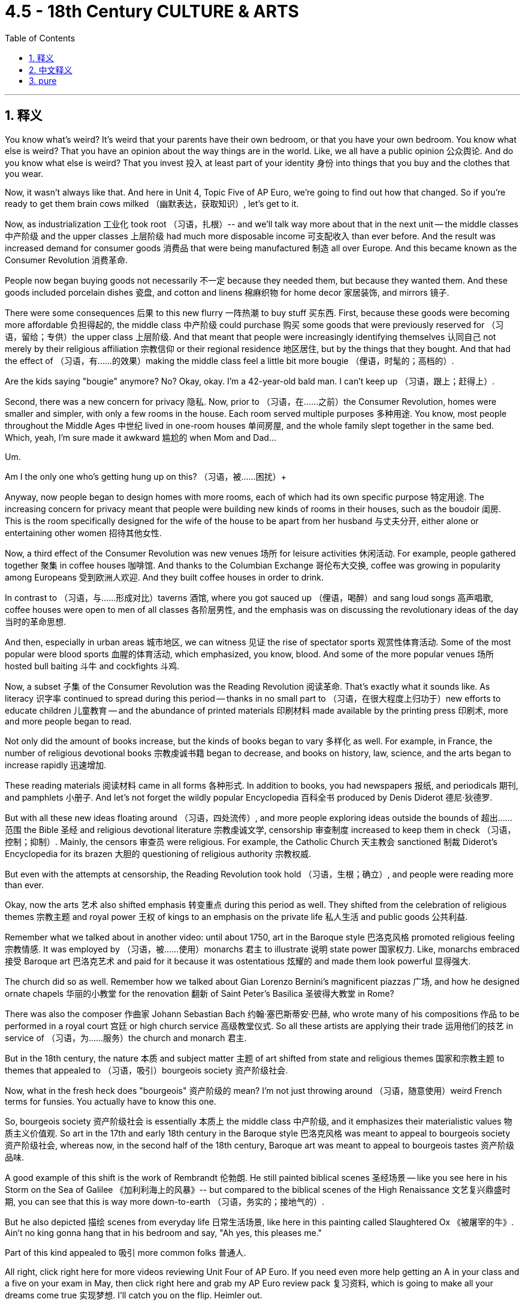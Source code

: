 
= 4.5 - 18th Century CULTURE & ARTS
:toc: left
:toclevels: 3
:sectnums:
:stylesheet: myAdocCss.css

'''

== 释义

You know what's weird? It's weird that your parents have their own bedroom, or that you have your own bedroom. You know what else is weird? That you have an opinion about the way things are in the world. Like, we all have a public opinion 公众舆论. And do you know what else is weird? That you invest 投入 at least part of your identity 身份 into things that you buy and the clothes that you wear. +

Now, it wasn't always like that. And here in Unit 4, Topic Five of AP Euro, we're going to find out how that changed. So if you're ready to get them brain cows milked （幽默表达，获取知识）, let's get to it. +

Now, as industrialization 工业化 took root （习语，扎根）-- and we'll talk way more about that in the next unit -- the middle classes 中产阶级 and the upper classes 上层阶级 had much more disposable income 可支配收入 than ever before. And the result was increased demand for consumer goods 消费品 that were being manufactured 制造 all over Europe. And this became known as the Consumer Revolution 消费革命. +

People now began buying goods not necessarily 不一定 because they needed them, but because they wanted them. And these goods included porcelain dishes 瓷盘, and cotton and linens 棉麻织物 for home decor 家居装饰, and mirrors 镜子. +

There were some consequences 后果 to this new flurry 一阵热潮 to buy stuff 买东西. First, because these goods were becoming more affordable 负担得起的, the middle class 中产阶级 could purchase 购买 some goods that were previously reserved for （习语，留给；专供）the upper class 上层阶级. And that meant that people were increasingly identifying themselves 认同自己 not merely by their religious affiliation 宗教信仰 or their regional residence 地区居住, but by the things that they bought. And that had the effect of （习语，有……的效果）making the middle class feel a little bit more bougie （俚语，时髦的；高档的）. +

Are the kids saying "bougie" anymore? No? Okay, okay. I'm a 42-year-old bald man. I can't keep up （习语，跟上；赶得上）. +

Second, there was a new concern for privacy 隐私. Now, prior to （习语，在……之前）the Consumer Revolution, homes were smaller and simpler, with only a few rooms in the house. Each room served multiple purposes 多种用途. You know, most people throughout the Middle Ages 中世纪 lived in one-room houses 单间房屋, and the whole family slept together in the same bed. Which, yeah, I'm sure made it awkward 尴尬的 when Mom and Dad... +

Um.

Am I the only one who's getting hung up on this? （习语，被……困扰）+

Anyway, now people began to design homes with more rooms, each of which had its own specific purpose 特定用途. The increasing concern for privacy meant that people were building new kinds of rooms in their houses, such as the boudoir 闺房. This is the room specifically designed for the wife of the house to be apart from her husband 与丈夫分开, either alone or entertaining other women 招待其他女性. +

Now, a third effect of the Consumer Revolution was new venues 场所 for leisure activities 休闲活动. For example, people gathered together 聚集 in coffee houses 咖啡馆. And thanks to the Columbian Exchange 哥伦布大交换, coffee was growing in popularity among Europeans 受到欧洲人欢迎. And they built coffee houses in order to drink. +

In contrast to （习语，与……形成对比）taverns 酒馆, where you got sauced up （俚语，喝醉）and sang loud songs 高声唱歌, coffee houses were open to men of all classes 各阶层男性, and the emphasis was on discussing the revolutionary ideas of the day 当时的革命思想. +

And then, especially in urban areas 城市地区, we can witness 见证 the rise of spectator sports 观赏性体育活动. Some of the most popular were blood sports 血腥的体育活动, which emphasized, you know, blood. And some of the more popular venues 场所 hosted bull baiting 斗牛 and cockfights 斗鸡. +

Now, a subset 子集 of the Consumer Revolution was the Reading Revolution 阅读革命. That's exactly what it sounds like. As literacy 识字率 continued to spread during this period -- thanks in no small part to （习语，在很大程度上归功于）new efforts to educate children 儿童教育 -- and the abundance of printed materials 印刷材料 made available by the printing press 印刷术, more and more people began to read. +

Not only did the amount of books increase, but the kinds of books began to vary 多样化 as well. For example, in France, the number of religious devotional books 宗教虔诚书籍 began to decrease, and books on history, law, science, and the arts began to increase rapidly 迅速增加. +

These reading materials 阅读材料 came in all forms 各种形式. In addition to books, you had newspapers 报纸, and periodicals 期刊, and pamphlets 小册子. And let's not forget the wildly popular Encyclopedia 百科全书 produced by Denis Diderot 德尼·狄德罗. +

But with all these new ideas floating around （习语，四处流传）, and more people exploring ideas outside the bounds of 超出……范围 the Bible 圣经 and religious devotional literature 宗教虔诚文学, censorship 审查制度 increased to keep them in check （习语，控制；抑制）. Mainly, the censors 审查员 were religious. For example, the Catholic Church 天主教会 sanctioned 制裁 Diderot's Encyclopedia for its brazen 大胆的 questioning of religious authority 宗教权威. +

But even with the attempts at censorship, the Reading Revolution took hold （习语，生根；确立）, and people were reading more than ever. +

Okay, now the arts 艺术 also shifted emphasis 转变重点 during this period as well. They shifted from the celebration of religious themes 宗教主题 and royal power 王权 of kings to an emphasis on the private life 私人生活 and public goods 公共利益. +

Remember what we talked about in another video: until about 1750, art in the Baroque style 巴洛克风格 promoted religious feeling 宗教情感. It was employed by （习语，被……使用）monarchs 君主 to illustrate 说明 state power 国家权力. Like, monarchs embraced 接受 Baroque art 巴洛克艺术 and paid for it because it was ostentatious 炫耀的 and made them look powerful 显得强大. +

The church did so as well. Remember how we talked about Gian Lorenzo Bernini's magnificent piazzas 广场, and how he designed ornate chapels 华丽的小教堂 for the renovation 翻新 of Saint Peter's Basilica 圣彼得大教堂 in Rome? +

There was also the composer 作曲家 Johann Sebastian Bach 约翰·塞巴斯蒂安·巴赫, who wrote many of his compositions 作品 to be performed in a royal court 宫廷 or high church service 高级教堂仪式. So all these artists are applying their trade 运用他们的技艺 in service of （习语，为……服务）the church and monarch 君主. +

But in the 18th century, the nature 本质 and subject matter 主题 of art shifted from state and religious themes 国家和宗教主题 to themes that appealed to （习语，吸引）bourgeois society 资产阶级社会. +

Now, what in the fresh heck does "bourgeois" 资产阶级的 mean? I'm not just throwing around （习语，随意使用）weird French terms for funsies. You actually have to know this one. +

So, bourgeois society 资产阶级社会 is essentially 本质上 the middle class 中产阶级, and it emphasizes their materialistic values 物质主义价值观. So art in the 17th and early 18th century in the Baroque style 巴洛克风格 was meant to appeal to bourgeois society 资产阶级社会, whereas now, in the second half of the 18th century, Baroque art was meant to appeal to bourgeois tastes 资产阶级品味. +

A good example of this shift is the work of Rembrandt 伦勃朗. He still painted biblical scenes 圣经场景 -- like you see here in his Storm on the Sea of Galilee 《加利利海上的风暴》-- but compared to the biblical scenes of the High Renaissance 文艺复兴鼎盛时期, you can see that this is way more down-to-earth （习语，务实的；接地气的）. +

But he also depicted 描绘 scenes from everyday life 日常生活场景, like here in this painting called Slaughtered Ox 《被屠宰的牛》. Ain't no king gonna hang that in his bedroom and say, "Ah yes, this pleases me." +

Part of this kind appealed to 吸引 more common folks 普通人. +

All right, click right here for more videos reviewing Unit Four of AP Euro. If you need even more help getting an A in your class and a five on your exam in May, then click right here and grab my AP Euro review pack 复习资料, which is going to make all your dreams come true 实现梦想. I'll catch you on the flip. Heimler out. +

'''

== 中文释义

你知道什么很奇怪吗？很奇怪的是你的父母有他们自己的卧室，或者说你有你自己的卧室。你知道还有什么很奇怪吗？那就是你对世界上事物的样子, 有自己的看法。比如，我们都有公众舆论。你知道还有什么很奇怪吗？那就是你会把自己的一部分身份认同, 投入到你购买的东西和你穿的衣服上。  +

现在，事情并不总是这样。在美国大学预修课程欧洲历史的第四单元，第五个主题中，我们将了解这种情况是如何改变的。所以，如果你准备好充实自己的知识，那我们开始吧。  +

现在，随着工业化扎根——我们将在下一单元更多地谈论这个——*中产阶级和上层阶级, 拥有比以往更多的可支配收入。结果是对在欧洲各地生产的消费品的需求增加。这被称为消费革命。*  +

**人们现在开始购买商品，不一定是因为他们需要(生存需要)这些商品，而是因为他们想要(满足精神需求)这些商品。**这些商品包括瓷盘、用于家居装饰的棉布和亚麻布，以及镜子。  +

这种新的购物热潮, 带来了一些后果。首先，因为这些商品变得更加实惠，中产阶级能够购买一些以前只有上层阶级才能拥有的商品。这意味着人们越来越不仅仅通过他们的宗教归属或居住地区, 来定义自己，而是通过他们购买的东西来定义自己。这使得中产阶级感觉自己更有品味了。  +

现在的孩子们还说“有品味（bougie）”这个词吗？不说了？好吧，好吧。我是一个42岁的秃头男人。我跟不上潮流了。  +

**其次，人们对隐私有了新的关注。**在消费革命之前，房子更小、更简单，房子里只有几个房间。每个房间都有多种用途。你知道，**在中世纪，大多数人住在只有一个房间的房子里，全家人睡在同一张床上。**是啊，我敢肯定，当爸爸妈妈……的时候，会很尴尬。  +

嗯。

难道只有我纠结于这个问题吗？

不管怎样，现在人们开始设计有更多房间的房子，每个房间都有其特定的用途。对隐私日益增长的关注意味着人们在家里建造了新的房间，比如闺房（boudoir）。这是专门为家里的妻子设计的房间，让她可以与丈夫分开，要么独处，要么招待其他女性。  +

现在，消费革命的第三个影响, 是出现了新的休闲活动场所。例如，人们聚集在咖啡馆（coffee houses）里。多亏了哥伦布大交换，咖啡在欧洲人中越来越受欢迎。他们建造咖啡馆是为了喝咖啡。  +

*与酒馆（taverns）不同，在酒馆里人们会喝得酩酊大醉, 并大声唱歌，咖啡馆对各个阶层的男人开放，重点是讨论当时的革命性思想。*  +

然后，尤其是在城市地区，我们可以看到观赏性体育运动的兴起。一些最受欢迎的是血腥运动，你知道，就是强调血腥的运动。一些更受欢迎的场所, 会举办逗公牛和斗鸡活动。  +

现在，**消费革命的一个分支是阅读革命。**这听起来就是字面意思。由于在这个时期识字率不断提高——这在很大程度上要归功于在儿童教育方面的新努力——以及**印刷机带来的大量印刷材料，越来越多的人开始阅读。**  +

不仅书籍的数量增加了，而且书籍的种类也开始多样化。*例如，在法国，宗教虔诚书籍的数量开始减少，关于历史、法律、科学和艺术的书籍数量开始迅速增加。*  +

这些阅读材料有各种形式。除了书籍，还有报纸、期刊和小册子。别忘了狄德罗（Denis Diderot）制作的非常受欢迎的《百科全书》。  +

但是随着所有这些新思想的传播，以及越来越多的人探索《圣经》和宗教虔诚文学之外的思想，"审查制度"加强了，以控制这些思想。主要的审查者是宗教方面的。例如，天主教会制裁了狄德罗的《百科全书》，因为它大胆地质疑了宗教权威。  +

但是，即使有"审查制度"的尝试，阅读革命还是占据了主导，人们的阅读量比以往任何时候都多。  +

好的，*现在艺术在这个时期也改变了重点。艺术从歌颂宗教主题和国王的王权，转向了强调私人生活和公共利益。*  +

还记得我们在另一个视频中谈到的吗：**在大约1750年之前，巴洛克风格（Baroque style）的艺术,促进了宗教情感。**君主们利用它来展示国家权力。比如，君主们接受巴洛克艺术并为此买单，因为它很奢华，能让他们看起来很有权力。  +

教会也是如此。还记得我们谈到吉安·洛伦佐·贝尼尼（Gian Lorenzo Bernini）宏伟的广场，以及他为罗马圣彼得大教堂（Saint Peter's Basilica）的翻新设计的华丽小礼拜堂吗？  +

还有作曲家约翰·塞巴斯蒂安·巴赫（Johann Sebastian Bach），他的许多作品是为在皇家宫廷或高级教堂仪式上演奏, 而创作的。所以所有这些艺术家, 都用他们的技艺为教会和君主服务。  +

*但是在18世纪，艺术的性质和主题, 从国家和宗教主题, 转向了吸引资产阶级社会（也就是中产阶级）的主题。*  +

那么，“资产阶级（bourgeois）”到底是什么意思呢？我可不是为了好玩而随意使用这个奇怪的法语词。实际上你需要了解这个词。  +

所以，**资产阶级社会, 本质上就是中产阶级，它强调他们的"物质主义"价值观。**所以17世纪和18世纪早期的巴洛克风格艺术是为了吸引资产阶级社会，而现在，在18世纪下半叶，巴洛克艺术也是为了迎合资产阶级的品味。  +

这种转变的一个很好的例子是伦勃朗（Rembrandt）的作品。他仍然描绘圣经场景——就像你在他的《加利利海上的风暴》中看到的那样——但是与文艺复兴鼎盛时期的圣经场景相比，你可以看到这个场景更加接地气。  +

但他也描绘日常生活场景，比如在这幅名为《被屠宰的牛》的画作中。没有哪个国王会把这幅画挂在他的卧室里然后说：“啊，是的，这幅画让我很满意。”  +

这种艺术的一部分吸引了更多的普通人。  +

后来，一种新的艺术运动兴起，被称为"新古典主义"（Neoclassicism）。*#与巴洛克风格的奢华和宏伟形成对比，"新古典主义"艺术家推崇简洁和对称。#*  +

例如，考虑由雅克 - 日耳曼·苏夫洛（Jacques-Germain Soufflot）以"新古典主义"风格建造的巴黎万神殿（Panthéon）。虽然它是受路易十五（Louis XV）委托建造的，但由于其简洁和对称，它是新古典主义的一个例子。  +

现在，文学也改变了重点，开始关注启蒙运动, 和资产阶级社会的商业价值观。  +

例如，丹尼尔·笛福（Daniel Defoe）的小说《鲁滨逊漂流记》（Robinson Crusoe），讲述了一个人在岛上遭遇海难后, 学会生存和繁荣的故事。而且他在没有"宗教权威"或"基督教教义"指导的情况下, 做到了这一点。我是说，你能想象吗？  +

或者想想歌德（Goethe）的戏剧《浮士德》（Faust），讲述了一个人为了获得秘密知识和大量财富, 而把自己的灵魂卖给魔鬼的故事。这部戏剧的主要主题是人类对"意义"的渴望——资产阶级社会越来越能感受到这种渴望。  +

好的，点击这里查看更多关于美国大学预修课程欧洲历史第四单元的复习视频。如果你需要更多帮助，想在课堂上得A，并在五月份的考试中得5分，那就点击这里获取我的美国大学预修课程欧洲历史复习资料包，它会让你实现所有梦想。我们下次再见。海姆勒下线了。  +



'''

== pure

You know what's weird? It's weird that your parents have their own bedroom, or that you have your own bedroom. You know what else is weird? That you have an opinion about the way things are in the world. Like, we all have a public opinion. And do you know what else is weird? That you invest at least part of your identity into things that you buy and the clothes that you wear.

Now, it wasn't always like that. And here in Unit 4, Topic Five of AP Euro, we're going to find out how that changed. So if you're ready to get them brain cows milked, let's get to it.

Now, as industrialization took root -- and we'll talk way more about that in the next unit -- the middle classes and the upper classes had much more disposable income than ever before. And the result was increased demand for consumer goods that were being manufactured all over Europe. And this became known as the Consumer Revolution.

People now began buying goods not necessarily because they needed them, but because they wanted them. And these goods included porcelain dishes, and cotton and linens for home decor, and mirrors.

There were some consequences to this new flurry to buy stuff. First, because these goods were becoming more affordable, the middle class could purchase some goods that were previously reserved for the upper class. And that meant that people were increasingly identifying themselves not merely by their religious affiliation or their regional residence, but by the things that they bought. And that had the effect of making the middle class feel a little bit more bougie.

Are the kids saying "bougie" anymore? No? Okay, okay. I'm a 42-year-old bald man. I can't keep up.

Second, there was a new concern for privacy. Now, prior to the Consumer Revolution, homes were smaller and simpler, with only a few rooms in the house. Each room served multiple purposes. You know, most people throughout the Middle Ages lived in one-room houses, and the whole family slept together in the same bed. Which, yeah, I'm sure made it awkward when Mom and Dad...

Um.

Am I the only one who's getting hung up on this?

Anyway, now people began to design homes with more rooms, each of which had its own specific purpose. The increasing concern for privacy meant that people were building new kinds of rooms in their houses, such as the boudoir. This is the room specifically designed for the wife of the house to be apart from her husband, either alone or entertaining other women.

Now, a third effect of the Consumer Revolution was new venues for leisure activities. For example, people gathered together in coffee houses. And thanks to the Columbian Exchange, coffee was growing in popularity among Europeans. And they built coffee houses in order to drink.

In contrast to taverns, where you got sauced up and sang loud songs, coffee houses were open to men of all classes, and the emphasis was on discussing the revolutionary ideas of the day.

And then, especially in urban areas, we can witness the rise of spectator sports. Some of the most popular were blood sports, which emphasized, you know, blood. And some of the more popular venues hosted bull baiting and cockfights.

Now, a subset of the Consumer Revolution was the Reading Revolution. That's exactly what it sounds like. As literacy continued to spread during this period -- thanks in no small part to new efforts to educate children -- and the abundance of printed materials made available by the printing press, more and more people began to read.

Not only did the amount of books increase, but the kinds of books began to vary as well. For example, in France, the number of religious devotional books began to decrease, and books on history, law, science, and the arts began to increase rapidly.

These reading materials came in all forms. In addition to books, you had newspapers, and periodicals, and pamphlets. And let's not forget the wildly popular Encyclopedia produced by Denis Diderot.

But with all these new ideas floating around, and more people exploring ideas outside the bounds of the Bible and religious devotional literature, censorship increased to keep them in check. Mainly, the censors were religious. For example, the Catholic Church sanctioned Diderot's Encyclopedia for its brazen questioning of religious authority.

But even with the attempts at censorship, the Reading Revolution took hold, and people were reading more than ever.

Okay, now the arts also shifted emphasis during this period as well. They shifted from the celebration of religious themes and royal power of kings to an emphasis on the private life and public goods.

Remember what we talked about in another video: until about 1750, art in the Baroque style promoted religious feeling. It was employed by monarchs to illustrate state power. Like, monarchs embraced Baroque art and paid for it because it was ostentatious and made them look powerful.

The church did so as well. Remember how we talked about Gian Lorenzo Bernini's magnificent piazzas, and how he designed ornate chapels for the renovation of Saint Peter's Basilica in Rome?

There was also the composer Johann Sebastian Bach, who wrote many of his compositions to be performed in a royal court or high church service. So all these artists are applying their trade in service of the church and monarch.

But in the 18th century, the nature and subject matter of art shifted from state and religious themes to themes that appealed to bourgeois society.

Now, what in the fresh heck does "bourgeois" mean? I'm not just throwing around weird French terms for funsies. You actually have to know this one.

So, bourgeois society is essentially the middle class, and it emphasizes their materialistic values. So art in the 17th and early 18th century in the Baroque style was meant to appeal to bourgeois society, whereas now, in the second half of the 18th century, Baroque art was meant to appeal to bourgeois tastes.

A good example of this shift is the work of Rembrandt. He still painted biblical scenes -- like you see here in his Storm on the Sea of Galilee -- but compared to the biblical scenes of the High Renaissance, you can see that this is way more down-to-earth.

But he also depicted scenes from everyday life, like here in this painting called Slaughtered Ox. Ain't no king gonna hang that in his bedroom and say, "Ah yes, this pleases me."

Part of this kind appealed to more common folks.

Now, later on, a new artistic movement arose known as Neoclassicism. And in contrast to the opulence and grandeur of Baroque, Neoclassical artists prized simplicity and symmetry.

For example, consider the Panthéon in Paris, built in the Neoclassical style by Jacques-Germain Soufflot. Although it was commissioned by Louis XV, it is an example of Neoclassicism because of its simplicity and symmetry.

Now, literature also shifted emphasis to focus on the Enlightenment and commercial values of bourgeois society as well.

For example, you had Daniel Defoe's novel Robinson Crusoe, which was the story of a man shipwrecked on an island who learns to survive and thrive. And he does all of this without any guidance from religious authority or Christian doctrines. I mean, can you imagine?

Or consider Goethe's play Faust, which is about a man who sells his soul to the devil in order to attain secret knowledge and abundant wealth. And the main theme of that play is the human yearning for meaning -- a yearning that was increasingly felt by bourgeois society.

All right, click right here for more videos reviewing Unit Four of AP Euro. If you need even more help getting an A in your class and a five on your exam in May, then click right here and grab my AP Euro review pack, which is going to make all your dreams come true. I'll catch you on the flip. Heimler out.


'''